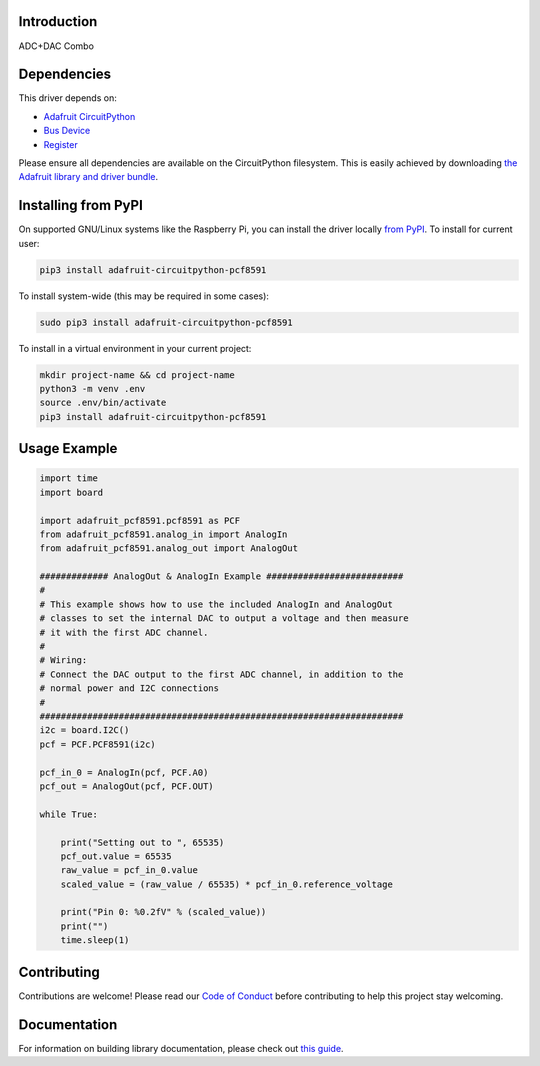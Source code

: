 Introduction
============

.. image:: https://readthedocs.org/projects/adafruit-circuitpython-pcf8591/badge/?version=latest
    :target: https://circuitpython.readthedocs.io/projects/pcf8591/en/latest/
    :alt: Documentation Status

.. image:: https://img.shields.io/discord/327254708534116352.svg
    :target: https://adafru.it/discord
    :alt: Discord

.. image:: https://github.com/adafruit/Adafruit_CircuitPython_PCF8591/workflows/Build%20CI/badge.svg
    :target: https://github.com/adafruit/Adafruit_CircuitPython_PCF8591/actions
    :alt: Build Status

.. image:: https://img.shields.io/badge/code%20style-black-000000.svg
    :target: https://github.com/psf/black
    :alt: Code Style: Black

ADC+DAC Combo


Dependencies
=============
This driver depends on:

* `Adafruit CircuitPython <https://github.com/adafruit/circuitpython>`_
* `Bus Device <https://github.com/adafruit/Adafruit_CircuitPython_BusDevice>`_
* `Register <https://github.com/adafruit/Adafruit_CircuitPython_Register>`_

Please ensure all dependencies are available on the CircuitPython filesystem.
This is easily achieved by downloading
`the Adafruit library and driver bundle <https://circuitpython.org/libraries>`_.

Installing from PyPI
=====================


On supported GNU/Linux systems like the Raspberry Pi, you can install the driver locally `from
PyPI <https://pypi.org/project/adafruit-circuitpython-pcf8591/>`_. To install for current user:

.. code-block:: shell

    pip3 install adafruit-circuitpython-pcf8591

To install system-wide (this may be required in some cases):

.. code-block:: shell

    sudo pip3 install adafruit-circuitpython-pcf8591

To install in a virtual environment in your current project:

.. code-block:: shell

    mkdir project-name && cd project-name
    python3 -m venv .env
    source .env/bin/activate
    pip3 install adafruit-circuitpython-pcf8591

Usage Example
=============

.. code-block:: python3

    import time
    import board

    import adafruit_pcf8591.pcf8591 as PCF
    from adafruit_pcf8591.analog_in import AnalogIn
    from adafruit_pcf8591.analog_out import AnalogOut

    ############# AnalogOut & AnalogIn Example ##########################
    #
    # This example shows how to use the included AnalogIn and AnalogOut
    # classes to set the internal DAC to output a voltage and then measure
    # it with the first ADC channel.
    #
    # Wiring:
    # Connect the DAC output to the first ADC channel, in addition to the
    # normal power and I2C connections
    #
    #####################################################################
    i2c = board.I2C()
    pcf = PCF.PCF8591(i2c)

    pcf_in_0 = AnalogIn(pcf, PCF.A0)
    pcf_out = AnalogOut(pcf, PCF.OUT)

    while True:

        print("Setting out to ", 65535)
        pcf_out.value = 65535
        raw_value = pcf_in_0.value
        scaled_value = (raw_value / 65535) * pcf_in_0.reference_voltage

        print("Pin 0: %0.2fV" % (scaled_value))
        print("")
        time.sleep(1)



Contributing
============

Contributions are welcome! Please read our `Code of Conduct
<https://github.com/adafruit/Adafruit_CircuitPython_PCF8591/blob/master/CODE_OF_CONDUCT.md>`_
before contributing to help this project stay welcoming.

Documentation
=============

For information on building library documentation, please check out `this guide <https://learn.adafruit.com/creating-and-sharing-a-circuitpython-library/sharing-our-docs-on-readthedocs#sphinx-5-1>`_.
